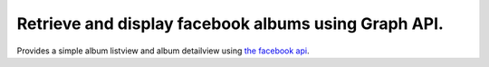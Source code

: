 =====================================================
Retrieve and display facebook albums using Graph API.
=====================================================

Provides a simple album listview and album detailview using `the facebook api <https://github.com/mobolic/facebook-sdk>`_.
